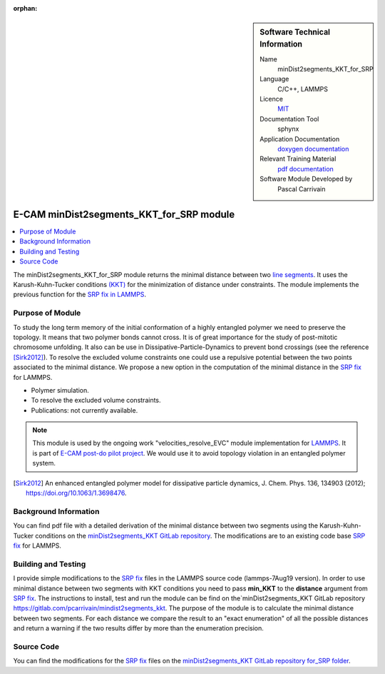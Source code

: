:orphan:
   
..  sidebar:: Software Technical Information

  Name
    minDist2segments_KKT_for_SRP

  Language
    C/C++, LAMMPS

  Licence
    `MIT <https://opensource.org/licenses/mit-license>`_

  Documentation Tool
    sphynx

  Application Documentation
    `doxygen documentation <https://gitlab.com/pcarrivain/mindist2segments_kkt/-/tree/master/latex/refman.pdf>`_

  Relevant Training Material
    `pdf documentation <https://gitlab.com/pcarrivain/mindist2segments_kkt/-/tree/master/minDist2segments_KKT.pdf>`_

  Software Module Developed by
    Pascal Carrivain


.. _minDist2segments_KKT_for_SRP:

#########################################
E-CAM minDist2segments_KKT_for_SRP module
#########################################

..  contents:: :local:

The minDist2segments_KKT_for_SRP module returns the minimal distance between two
`line segments <https://en.wikipedia.org/wiki/Line_segment>`_.
It uses the Karush-Kuhn-Tucker conditions
`(KKT) <https://en.wikipedia.org/wiki/Karush%E2%80%93Kuhn%E2%80%93Tucker_conditions>`_ for the
minimization of distance under constraints.
The module implements the previous function
for the `SRP fix in LAMMPS <https://lammps.sandia.gov/doc/pair_srp.html>`_.

Purpose of Module
_________________

To study the long term memory of the initial conformation of a highly entangled polymer we need
to preserve the topology. It means that two polymer bonds cannot cross. It is of great importance
for the study of post-mitotic chromosome unfolding. It also can be use in Dissipative-Particle-Dynamics
to prevent bond crossings (see the reference [Sirk2012]_). To resolve the excluded volume constraints
one could use a repulsive potential between the two points associated to the minimal distance.
We propose a new option in the computation of the minimal distance
in the `SRP fix <https://lammps.sandia.gov/doc/pair_srp.html>`_ for LAMMPS.

* Polymer simulation.

* To resolve the excluded volume constraints.

* Publications: not currently available.

.. note::

  This module is used by the ongoing work "velocities_resolve_EVC" module
  implementation for `LAMMPS <https://lammps.sandia.gov>`_.
  It is part of `E-CAM post-do pilot project <https://www.e-cam2020.eu/contact-joint-to-resolve-volume-constraints/>`_.
  We would use it to avoid topology violation in an entangled polymer system.

.. [Sirk2012] An enhanced entangled polymer model for dissipative particle dynamics,
              J. Chem. Phys. 136, 134903 (2012); `<https://doi.org/10.1063/1.3698476>`_.

Background Information
______________________

You can find pdf file with a detailed derivation of the minimal distance
between two segments using the Karush-Kuhn-Tucker conditions on the
`minDist2segments_KKT GitLab repository <https://gitlab.com/pcarrivain/mindist2segments_kkt>`_.
The modifications are to an existing code base `SRP fix <https://lammps.sandia.gov/doc/pair_srp.html>`_ for LAMMPS.

Building and Testing
____________________

I provide simple modifications to the `SRP fix <https://lammps.sandia.gov/doc/pair_srp.html>`_
files in the LAMMPS source code (lammps-7Aug19 version).
In order to use minimal distance between two segments with KKT conditions you need
to pass **min_KKT** to the **distance** argument from `SRP fix <https://lammps.sandia.gov/doc/pair_srp.html>`_.
The instructions to install, test and run the module can be find
on the`minDist2segments_KKT GitLab repository `<https://gitlab.com/pcarrivain/mindist2segments_kkt>`_.
The purpose of the module is to calculate the minimal distance between two segments.
For each distance we compare the result to an "exact enumeration" of all the possible
distances and return a warning if the two results differ by more than the enumeration precision.

Source Code
___________

You can find the modifications for the `SRP fix <https://lammps.sandia.gov/doc/pair_srp.html>`_ files on the
`minDist2segments_KKT GitLab repository for_SRP folder <https://gitlab.com/pcarrivain/mindist2segments_kkt/for_SRP>`_.
